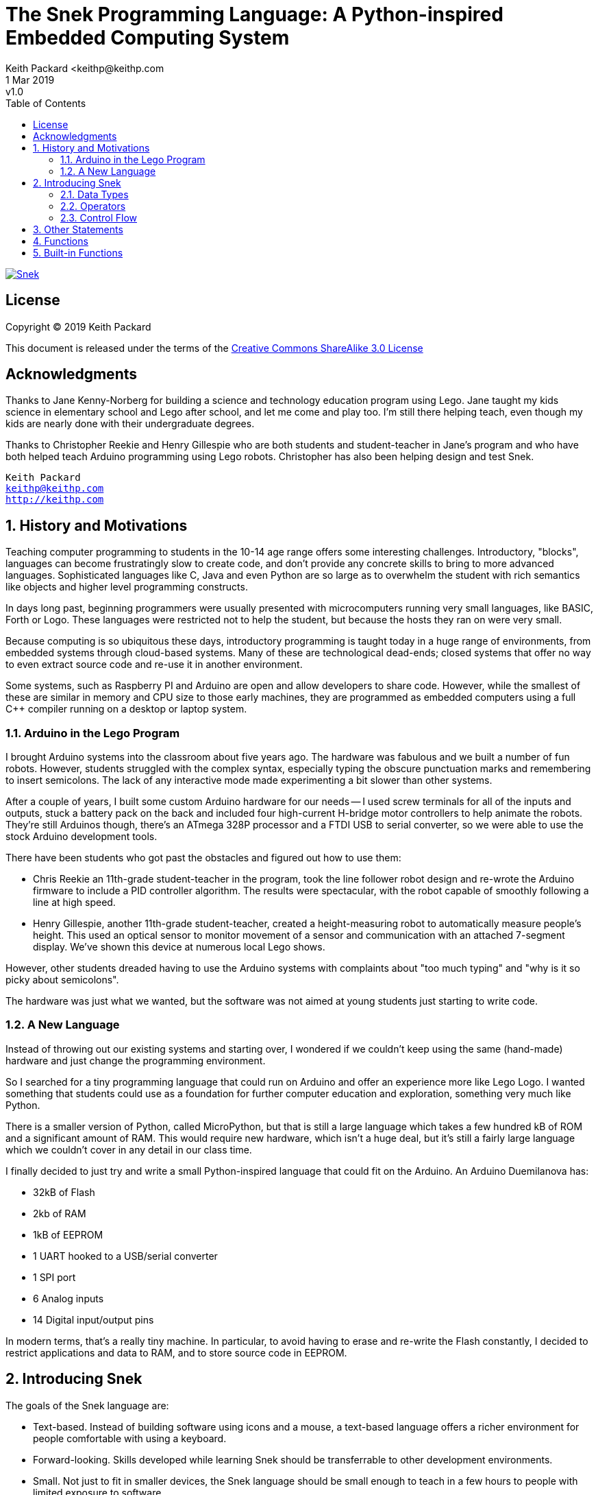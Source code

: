 = The Snek Programming Language: A Python-inspired Embedded Computing System
Keith Packard <keithp@keithp.com
:title-logo-image: image:../snek.svg[Snek]
.revnumber: v1.0
:revdate: 1 Mar 2019
:icons:
:icontype: svg
:copyright: Keith Packard 2019
:doctype: book
:numbered:
:stylesheet: snek.css
:linkcss:
:toc:
:pdf-stylesdir: .
:pdf-style: snek
:pdf-fontsdir: fonts

ifndef::backend-pdf[]
[#logo]
[link=https://keithp.com/snek]
image::snek.svg[Snek]
endif::[]

[license]
== License

Copyright © 2019 Keith Packard

This document is released under the terms of the link:http://creativecommons.org/licenses/by-sa/3.0/[Creative Commons ShareAlike 3.0 License]

[dedication]
== Acknowledgments

Thanks to Jane Kenny-Norberg for building a science and technology
education program using Lego. Jane taught my kids science in
elementary school and Lego after school, and let me come and play
too. I'm still there helping teach, even though my kids are nearly
done with their undergraduate degrees.

Thanks to Christopher Reekie and Henry Gillespie who are both students
and student-teacher in Jane's program and who have both helped teach
Arduino programming using Lego robots. Christopher has also been
helping design and test Snek.

[verse]
Keith Packard
keithp@keithp.com
http://keithp.com

== History and Motivations

Teaching computer programming to students in the 10-14 age range
offers some interesting challenges. Introductory, "blocks", languages
can become frustratingly slow to create code, and don't provide any
concrete skills to bring to more advanced languages. Sophisticated
languages like C, Java and even Python are so large as to overwhelm
the student with rich semantics like objects and higher level
programming constructs.

In days long past, beginning programmers were usually presented with
microcomputers running very small languages, like BASIC, Forth or
Logo. These languages were restricted not to help the student, but
because the hosts they ran on were very small.

Because computing is so ubiquitous these days, introductory
programming is taught today in a huge range of environments, from
embedded systems through cloud-based systems. Many of these are
technological dead-ends; closed systems that offer no way to even
extract source code and re-use it in another environment.

Some systems, such as Raspberry PI and Arduino are open and allow
developers to share code. However, while the smallest of these are
similar in memory and CPU size to those early machines, they are
programmed as embedded computers using a full C++ compiler running on
a desktop or laptop system.

=== Arduino in the Lego Program

I brought Arduino systems into the classroom about five years ago. The
hardware was fabulous and we built a number of fun robots. However,
students struggled with the complex syntax, especially typing the
obscure punctuation marks and remembering to insert semicolons. The
lack of any interactive mode made experimenting a bit slower than
other systems.

After a couple of years, I built some custom Arduino hardware for our
needs -- I used screw terminals for all of the inputs and outputs,
stuck a battery pack on the back and included four high-current
H-bridge motor controllers to help animate the robots. They're still
Arduinos though, there's an ATmega 328P processor and a FTDI USB to
serial converter, so we were able to use the stock Arduino development
tools.

There have been students who got past the obstacles and figured out
how to use them:

 * Chris Reekie an 11th-grade student-teacher in the program, took the
   line follower robot design and re-wrote the Arduino firmware to
   include a PID controller algorithm. The results were spectacular,
   with the robot capable of smoothly following a line at high speed.

 * Henry Gillespie, another 11th-grade student-teacher, created a
   height-measuring robot to automatically measure people's
   height. This used an optical sensor to monitor movement of a sensor
   and communication with an attached 7-segment display. We've shown
   this device at numerous local Lego shows.

However, other students dreaded having to use the Arduino systems with
complaints about "too much typing" and "why is it so picky about
semicolons".

The hardware was just what we wanted, but the software was not aimed
at young students just starting to write code.

=== A New Language

Instead of throwing out our existing systems and starting over, I
wondered if we couldn't keep using the same (hand-made) hardware and
just change the programming environment.

So I searched for a tiny programming language that could run on
Arduino and offer an experience more like Lego Logo. I wanted
something that students could use as a foundation for further computer
education and exploration, something very much like Python.

There is a smaller version of Python, called MicroPython, but that is
still a large language which takes a few hundred kB of ROM and a
significant amount of RAM. This would require new hardware, which
isn't a huge deal, but it's still a fairly large language which we
couldn't cover in any detail in our class time.

I finally decided to just try and write a small Python-inspired
language that could fit on the Arduino. An Arduino Duemilanova has:

 * 32kB of Flash
 * 2kb of RAM
 * 1kB of EEPROM
 * 1 UART hooked to a USB/serial converter
 * 1 SPI port
 * 6 Analog inputs
 * 14 Digital input/output pins

In modern terms, that's a really tiny machine. In particular, to avoid
having to erase and re-write the Flash constantly, I decided to
restrict applications and data to RAM, and to store source code in
EEPROM.

== Introducing Snek

The goals of the Snek language are:

 * Text-based. Instead of building software using icons and a mouse, a
   text-based language offers a richer environment for people comfortable
   with using a keyboard.

 * Forward-looking. Skills developed while learning Snek should be
   transferrable to other development environments.

 * Small. Not just to fit in smaller devices, the Snek language should
   be small enough to teach in a few hours to people with limited
   exposure to software.

Snek is Python-inspired, but it is not Python. It is possible to write
Snek programs that run under a full Python (version 3) system, but few
Python3 programs will run under Snek.

=== Data Types

Like Python, Snek does not have type declarations. Instead, each value
has an intrinsic representation and all variables may hold values of
any representation. To keep things reasonably simple, Snek has only a
handful of representation types:

Numbers::
Instead of having integers and floating point values, Snek
dispenses with integers and provides only 32-bit IEEE floats. Integer
values of less than 24 bits can be represented exactly in these
floating point values, so programs requiring precise integer behaviour
can still work, as long as the values can be held in 24-bits.

Strings::
Strings are just lists of bytes. Snek does not have any intrinsic
support for encodings. However, because they are just lists of bytes,
you can store UTF-8 values in them comfortably. Just don't expect
indexing to return Unicode code points.

Lists::
Lists are an ordered set of values. You can change the contents of a
list, add or remove elements. In other languages, these are often
called arrays or vectors. Lists are 'mutable' values.

Tuples::
Tuples are immutable lists of values. That is, you can't change the
contents of a list once created, although if one of the elements of
the list *is* mutable, you can modify that and see the changed results
in the tuple.

Dictionaries::
A dictionary is a mapping between 'keys' and 'values. They work
somewhat like Lists in that you can store and retrieve values in
them. However, unlike Lists, the index into a Dictionary may be any
immutable value, which is any value other than a List or Dictionary or
Tuple containing a List or Dictionary. Dictionaries are 'mutable'
values.

Functions::
Functions are values in Snek. You can store them in variables or
lists, and then fetch them later.

Boolean::
Like Python, Snek doesn't have an explicit Boolean type. Instead, a
variety of values work in Boolean contexts as True or False
values. All non-zero Numbers, non-empty
Strings/Lists/Tuples/Dictionaries and all Functions are True. Zero, empty
Strings/Lists/Tuples/Dictionaries are False. The name True is just
another way of typing the number one. Similarly, the name False is
just another way of typing the number zero.

=== Operators

Operators are things like '+' or '-' — they are part of the grammar of
the language and serve to make programs more readable than they would
be if everything was a function call. Like Python, the behaviour of
Snek operators often depends on the values they are operating on.
Snek includes many (most?) of the Python operators. Some numeric
operations work on floating point values, others work on integer
values. Operators which work only on integer values convert floating
point values to integers, and then take the integer result and convert
back to a floating point value.

_value_ *+* _value_::
The Plus operator performs addition on numbers or concatenation on
strings, lists and tuples.

_value_ *–* _value_::
The Minus operator performs subtraction on numbers.

_value_ *&#42;* _value_::
The Multiplication operator performs multiplication on numbers. If you
multiply a string, 's', by a number, 'n', you get 'n' copies of 's'
concatenated together.

_value_ */* _value_::
The Divide operator performs division on numbers.

_value_ *//* _value_::
The Div operator performs division on integer values, producing an
integer result.

_value_ *%* _value_::
The Modulous operator computes an integer remainder on integer
values. If the left operand is a string, it performs “interpolation”
with either a single value or a list/tuple of values and is used to
generate formatted output. See the String Interpolation section in the
String chapter for details.

_value_ *&#42;&#42;* _value_::
The Power operator performs exponentiation on numbers.

_value_ *&* _value_::
The Logical And operator performs bit-wise AND on integers.

_value_ *|* _value_::
The Logical Or operator performs bit-wise OR on integers.

_value_ *^* _value_::
The Logical Xor operator performs bit-wise XOR on integers.

_value_ *<<* _value_::
The Left Shift operator does bit-wise left shift on integers.

_value_ *>>* _value_::
The Right Shift operator does bit-wise left shift on integers.

_location_ *=* _value_::
The Assign operator takes the value on the right operand and stores it in
the location indicated by the left operand. The left operand may be a
variable, a list location or a dictionary location.

_location_ *+=*, *-=*, *&#42;=*, /=, //=, %=, *&#42;&#42;=*, *&=*, *|=*, *^=*, *<\<=*, *>>=* _value_::
The Operation Assign operators take the value of the left operand and
the value of the left operand and performs the operation indicated by
the operator. Then it stores the result back in the location indicated
by the left operand. There are some subtleties about this which are
discussed in the List chapter.

*!* _value_::
The Not operator performs a boolean Not operation on its one right
operand. That is, if the operand is one of the True values, then Not returns
False (which is 0), and if the operand is a False value, then Not
returns True (which is 1).

*~* _value_::
The Logical Not operator performs a bit-wise NOT operation on its
integer operand.

*–* _value_::
When used as a unary prefix operator, the Unary Minus operator
performs negation on numbers.

_value_ *[* _index_ *]*::
The Index operator selects the _index_ member of strings, lists,
tuples and dictionaries.

*[* _value_ _[_ *,* _value_ … _]_ *]*::
The List operator creates a new List with the provided members. Note
that a List of one value does not have any comma after the value and
is distinguished from the Index operator solely by how it appears in
the input.

*(* _value_ *)*::
Parenthesis serve to control the evaluation order within
expressions. Values inside the parenthesis are computed before they
are used as values for other operators.

*(* _value_ *,* *)* or *(* _value_ _[_ *,* _value_ … _]_ *)*::
The Tuple operator creates a new Tuple with the provided members. A
Tuple of one value needs a trailing comma so that it can be
distinguished from an expression inside of parenthesis.

*{* _key_ *:* _value_ _[_ *,* _key_ *:* _value_ … _]_ *}*::
The Dictionary operator creates a new Dictionary with the provided
key/value pairs. All of the _keys_ must be immutable.

=== Control Flow

Snek has a subset of the Python control flow operations, including
trailing else blocks for loops.

if::
An If statement contains an initial 'if' block, any number of 'elif'
blocks and then (optionally) an 'else' block in the following
structure:

	if _if value_ :
		if statements
	elif _elif value_ :
		elif statements
	…
	else:
		else statements

If _if value_ is True, then the 'if statements' are
executed. Otherwise, if _elif_value_ is True, then the 'elif
statements' are executed. If none of the if or elif values are True,
then the 'else statements' are executed. 

while::
A While statements consists of a 'while' block followed by an optional
'else' block:

	while _while_value_:
		while statements
	else:
		else statements

The _while_value_ is evaluated and if it evaluates as True, the 'while
statements' are executed. Then the system evaluates _while_value
again, and if it evaluates as True again, the 'while statements' are
again executed. This continues until the _while_value_ evaluates as
False.

When the _while_value_ evaluates as false, then the 'else statements'
executed. If a break statement is executed as a part of the 'while
statements', then the program immediately jumps past the 'else statements'.

for::

return _value_::
The Return statement causes the currently executing function 
immediately evaluate to _value_ in the enclosing context.

break::
The Break statement causes the closest enclosing While or For statement to
terminate. Any optional Else clause associated with the While or For
statement is skipped

continue::
The Continue statement causes the closest enclosing While or For
statement to jump back to the portion of the loop which evaluates the
termination contition. In While statements, that is where the
_while_value_ is evaluated. In For statements, that is where
the next value in the sequence is computed.

pass::
The Pass statement is simply a place-holder that does nothing and can
be used anyplace a statement is needed when no execution is desired.

== Other Statements

import _name_::
The Import statement is ignored and is part of Snek so that they can
be run using Python3.

global _name_ _[_ , _name_ … _]_::
The Global statement marks the names as non-local; assignment to them
will not cause a new variable to be created.

del _location_::
The Del statement deletes either variables or elements within a List
or Dictionary.

== Functions

Functions in Snek (as in any language) provide a way to encapsulate a
sequence of operations. They can be used to help document what a
program does, to shorten the overall length of a program or to hide
the details of an operation from other parts of the program.

Functions take a list of 'positional' parameters, then a list of
'named' parameters. Each of these parameters is assigned to a variable
in a new scope; variables in this new scope will hide global variables
and variables from other functions with the same name. When the
function returns, all variables in this new scope are discarded.

Additional variables in this new scope are created when they are
assigned to, unless they are marked as 'global' via the Global statement

== Built-in Functions

len::
Len returns the number of characters for a String or the number of
elements in a Tuple, List or Dictionary

print::
Print writes stuff

sys.stdout.flush::
flush output

ord::
Converts the first charcater in a string to its ASCII value

chr::
Converts an ASCII value to a one character string

math.sqrt::
Compute the square root of its numeric argument.

